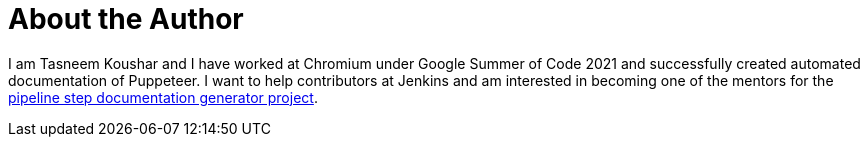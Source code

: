 = About the Author
:page-author_name: Tasneem Koushar
:page-github: koushartasneem
:page-authoravatar: ../../images/images/avatars/koushartasneem.jpg



I am Tasneem Koushar and I have worked at Chromium under Google Summer of Code 2021 and successfully created automated documentation of Puppeteer. I want to help contributors at Jenkins and am interested in becoming one of the mentors for the link:/projects/gsoc/2022/project-ideas/pipeline-step-documentation-generator/[pipeline step documentation generator project].